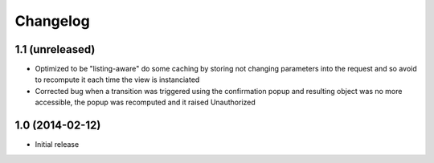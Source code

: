 Changelog
=========

1.1 (unreleased)
----------------
- Optimized to be "listing-aware" do some caching by storing not changing parameters
  into the request and so avoid to recompute it each time the view is instanciated
- Corrected bug when a transition was triggered using the confirmation popup and 
  resulting object was no more accessible, the popup was recomputed and it raised Unauthorized

1.0 (2014-02-12)
----------------
- Initial release

